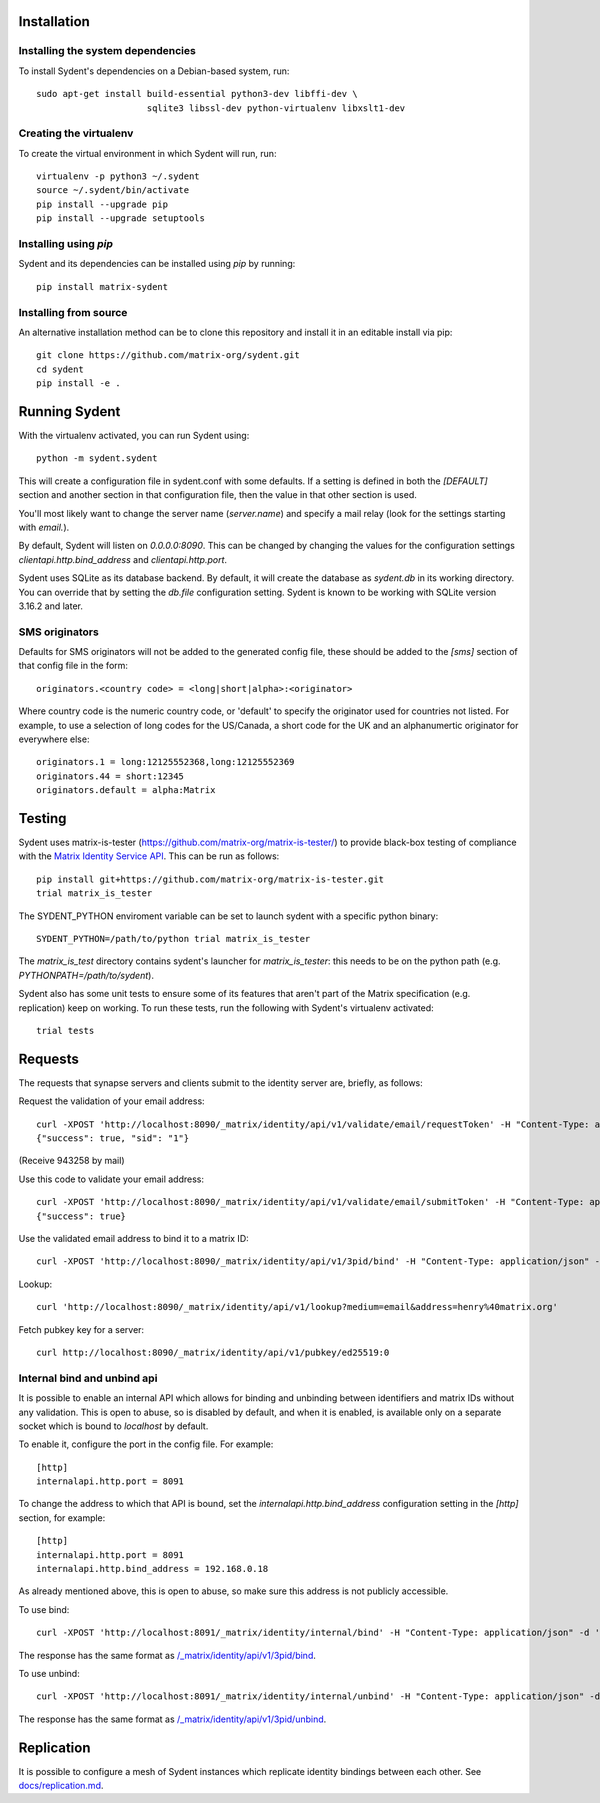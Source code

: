 Installation
============

Installing the system dependencies
----------------------------------

To install Sydent's dependencies on a Debian-based system, run::

    sudo apt-get install build-essential python3-dev libffi-dev \
                         sqlite3 libssl-dev python-virtualenv libxslt1-dev

Creating the virtualenv
-----------------------

To create the virtual environment in which Sydent will run, run::

    virtualenv -p python3 ~/.sydent
    source ~/.sydent/bin/activate
    pip install --upgrade pip
    pip install --upgrade setuptools


Installing using `pip`
----------------------

Sydent and its dependencies can be installed using `pip` by running::

    pip install matrix-sydent

Installing from source
----------------------

An alternative installation method can be to clone this repository and install it in an editable install via pip::

    git clone https://github.com/matrix-org/sydent.git
    cd sydent
    pip install -e .


Running Sydent
==============

With the virtualenv activated, you can run Sydent using::

    python -m sydent.sydent

This will create a configuration file in sydent.conf with some defaults. If a setting is
defined in both the `[DEFAULT]` section and another section in that configuration file,
then the value in that other section is used.

You'll most likely want to change the server name (`server.name`) and specify a mail relay
(look for the settings starting with `email.`).

By default, Sydent will listen on `0.0.0.0:8090`. This can be changed by changing the values for
the configuration settings `clientapi.http.bind_address` and `clientapi.http.port`.

Sydent uses SQLite as its database backend. By default, it will create the database as `sydent.db`
in its working directory. You can override that by setting the `db.file` configuration setting.
Sydent is known to be working with SQLite version 3.16.2 and later.

SMS originators
---------------

Defaults for SMS originators will not be added to the generated config file, these should
be added to the `[sms]` section of that config file in the form::

    originators.<country code> = <long|short|alpha>:<originator>

Where country code is the numeric country code, or 'default' to specify the originator
used for countries not listed. For example, to use a selection of long codes for the
US/Canada, a short code for the UK and an alphanumertic originator for everywhere else::

    originators.1 = long:12125552368,long:12125552369
    originators.44 = short:12345
    originators.default = alpha:Matrix

Testing
=======

Sydent uses matrix-is-tester (https://github.com/matrix-org/matrix-is-tester/) to provide
black-box testing of compliance with the `Matrix Identity Service API <https://matrix.org/docs/spec/identity_service/latest>`_.
This can be run as follows::

    pip install git+https://github.com/matrix-org/matrix-is-tester.git
    trial matrix_is_tester

The SYDENT_PYTHON enviroment variable can be set to launch sydent with a specific python binary::

    SYDENT_PYTHON=/path/to/python trial matrix_is_tester

The `matrix_is_test` directory contains sydent's launcher for `matrix_is_tester`: this needs to be on the
python path (e.g. `PYTHONPATH=/path/to/sydent`).

Sydent also has some unit tests to ensure some of its features that aren't part of the Matrix
specification (e.g. replication) keep on working. To run these tests, run the following with Sydent's
virtualenv activated::

     trial tests

Requests
========

The requests that synapse servers and clients submit to the identity server are, briefly, as follows:

Request the validation of your email address::

    curl -XPOST 'http://localhost:8090/_matrix/identity/api/v1/validate/email/requestToken' -H "Content-Type: application/json" -d '{"email": "matthew@arasphere.net", "client_secret": "abcd", "send_attempt": 1}'
    {"success": true, "sid": "1"}

(Receive 943258 by mail)

Use this code to validate your email address::

    curl -XPOST 'http://localhost:8090/_matrix/identity/api/v1/validate/email/submitToken' -H "Content-Type: application/json" -d '{"token": "943258", "sid": "1", "client_secret": "abcd"}'
    {"success": true}

Use the validated email address to bind it to a matrix ID::

    curl -XPOST 'http://localhost:8090/_matrix/identity/api/v1/3pid/bind' -H "Content-Type: application/json" -d '{"sid": "1", "client_secret": "abcd", "mxid": "%40matthew%3amatrix.org"}'

Lookup::

    curl 'http://localhost:8090/_matrix/identity/api/v1/lookup?medium=email&address=henry%40matrix.org'

Fetch pubkey key for a server::

    curl http://localhost:8090/_matrix/identity/api/v1/pubkey/ed25519:0

Internal bind and unbind api
----------------------------

It is possible to enable an internal API which allows for binding and unbinding
between identifiers and matrix IDs without any validation.
This is open to abuse, so is disabled by
default, and when it is enabled, is available only on a separate socket which
is bound to `localhost` by default.

To enable it, configure the port in the config file. For example::

    [http]
    internalapi.http.port = 8091

To change the address to which that API is bound, set the `internalapi.http.bind_address` configuration
setting in the `[http]` section, for example::

    [http]
    internalapi.http.port = 8091
    internalapi.http.bind_address = 192.168.0.18

As already mentioned above, this is open to abuse, so make sure this address is not publicly accessible.

To use bind::

    curl -XPOST 'http://localhost:8091/_matrix/identity/internal/bind' -H "Content-Type: application/json" -d '{"address": "matthew@arasphere.net", "medium": "email", "mxid": "@matthew:matrix.org"}'

The response has the same format as
`/_matrix/identity/api/v1/3pid/bind <https://matrix.org/docs/spec/identity_service/r0.3.0#deprecated-post-matrix-identity-api-v1-3pid-bind>`_.

To use unbind::

    curl -XPOST 'http://localhost:8091/_matrix/identity/internal/unbind' -H "Content-Type: application/json" -d '{"address": "matthew@arasphere.net", "medium": "email", "mxid": "@matthew:matrix.org"}'

The response has the same format as
`/_matrix/identity/api/v1/3pid/unbind <https://matrix.org/docs/spec/identity_service/r0.3.0#deprecated-post-matrix-identity-api-v1-3pid-unbind>`_.

Replication
===========

It is possible to configure a mesh of Sydent instances which replicate identity bindings
between each other. See `<docs/replication.md>`_.
